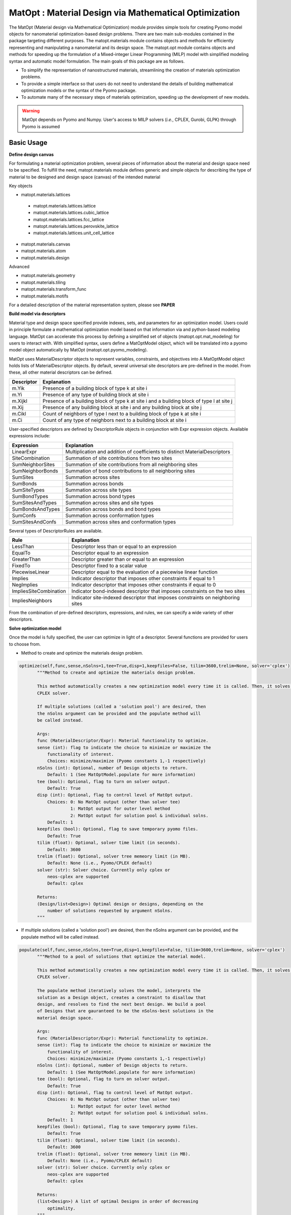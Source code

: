 ======================================================
MatOpt : Material Design via Mathematical Optimization
======================================================

The MatOpt (Material design via Mathematical Optimization) module provides simple tools for
creating Pyomo model objects for nanomaterial optimization-based design problems.
There are two main sub-modules contained in the package targeting different purposes.
The matopt.materials module contains objects and methods for efficiently representing and manipulating a nanomaterial and its design space.
The matopt.opt module contains objects and methods for speeding up the formulation of a Mixed-integer Linear Programming (MILP) model with simplified
modeling syntax and automatic model formulation. The main goals of this package are as follows.

* To simplify the representation of nanostructured materials, streamlining the creation of materials optimization problems.
* To provide a simple interface so that users do not need to understand the details of building mathematical optimization models or the syntax of the Pyomo package.
* To automate many of the necessary steps of materials optimization, speeding up the development of new models.

.. warning::
   MatOpt depends on Pyomo and Numpy. User's access to MILP solvers (*i.e.*, CPLEX, Gurobi, GLPK) through Pyomo is assumed

Basic Usage
-----------

**Define design canvas**

For formulating a material optimization problem, several pieces of information about the material and design space need to be specified.
To fulfill the need, matopt.materials module defines generic and simple objects for describing the type of material to be designed and design space (canvas) of
the intended material

Key objects

* matopt.materials.lattices

 * matopt.materials.lattices.lattice
 * matopt.materials.lattices.cubic_lattice
 * matopt.materials.lattices.fcc_lattice
 * matopt.materials.lattices.perovskite_lattice
 * matopt.materials.lattices.unit_cell_lattice

* matopt.materials.canvas
* matopt.materials.atom
* matopt.materials.design

Advanced

* matopt.materials.geometry
* matopt.materials.tiling
* matopt.materials.transform_func
* matopt.materials.motifs

For a detailed description of the material representation system, please see **PAPER**

**Build model via descriptors**

Material type and design space specified provide indexes, sets, and parameters for an optimization model.
Users could in principle formulate a mathematical optimization model based on that information via and python-based
modeling language. MatOpt can accelerate this process by defining a simplified set of objects (matopt.opt.mat_modeling) for users to interact with.
With simplified syntax, users define a MatOptModel object, which will be translated into a pyomo model object automatically by MatOpt (matopt.opt.pyomo_modeling).

MatOpt uses MaterialDescriptor objects to represent variables, constraints, and objectives into
A MatOptModel object holds lists of MaterialDescriptor objects. By default, several universal site descriptors are pre-defined in the model.
From these, all other material descriptors can be defined.

+------------+-------------------------------------------------------------------------------------------+
| Descriptor | Explanation                                                                               |
+============+===========================================================================================+
| m.Yik      | Presence of a building block of type k at site i                                          |
+------------+-------------------------------------------------------------------------------------------+
| m.Yi       | Presence of any type of building block at site i                                          |
+------------+-------------------------------------------------------------------------------------------+
| m.Xijkl    | Presence of a building block of type k at site i and a building block of type l at site j |
+------------+-------------------------------------------------------------------------------------------+
| m.Xij      | Presence of any building block at site i and any building block at site j                 |
+------------+-------------------------------------------------------------------------------------------+
| m.Cikl     | Count of neighbors of type l next to a building block of type k at site i                 |
+------------+-------------------------------------------------------------------------------------------+
| m.Ci       | Count of any type of neighbors next to a building block at site i                         |
+------------+-------------------------------------------------------------------------------------------+

User-specified descriptors are defined by DescriptorRule objects in conjunction with Expr expression objects.
Available expressions include:

+--------------------+-----------------------------------------------------------------------------+
| Expression         | Explanation                                                                 |
+====================+=============================================================================+
| LinearExpr         | Multiplication and addition of coefficients to distinct MaterialDescriptors |
+--------------------+-----------------------------------------------------------------------------+
| SiteCombination    | Summation of site contributions from two sites                              |
+--------------------+-----------------------------------------------------------------------------+
| SumNeighborSites   | Summation of site contributions from all neighboring sites                  |
+--------------------+-----------------------------------------------------------------------------+
| SumNeighborBonds   | Summation of bond contributions to all neighboring sites                    |
+--------------------+-----------------------------------------------------------------------------+
| SumSites           | Summation across sites                                                      |
+--------------------+-----------------------------------------------------------------------------+
| SumBonds           | Summation across bonds                                                      |
+--------------------+-----------------------------------------------------------------------------+
| SumSiteTypes       | Summation across site types                                                 |
+--------------------+-----------------------------------------------------------------------------+
| SumBondTypes       | Summation across bond types                                                 |
+--------------------+-----------------------------------------------------------------------------+
| SumSitesAndTypes   | Summation across sites and site types                                       |
+--------------------+-----------------------------------------------------------------------------+
| SumBondsAndTypes   | Summation across bonds and bond types                                       |
+--------------------+-----------------------------------------------------------------------------+
| SumConfs           | Summation across conformation types                                         |
+--------------------+-----------------------------------------------------------------------------+
| SumSitesAndConfs   | Summation across sites and conformation types                               |
+--------------------+-----------------------------------------------------------------------------+

Several types of DescriptorRules are available.

+-------------------------+---------------------------------------------------------------------------------+
| Rule                    | Explanation                                                                     |
+=========================+=================================================================================+
| LessThan                | Descriptor less than or equal to an expression                                  |
+-------------------------+---------------------------------------------------------------------------------+
| EqualTo                 | Descriptor equal to an expression                                               |
+-------------------------+---------------------------------------------------------------------------------+
| GreaterThan             | Descriptor greater than or equal to an expression                               |
+-------------------------+---------------------------------------------------------------------------------+
| FixedTo                 | Descriptor fixed to a scalar value                                              |
+-------------------------+---------------------------------------------------------------------------------+
| PiecewiseLinear         | Descriptor equal to the evaluation of a piecewise linear function               |
+-------------------------+---------------------------------------------------------------------------------+
| Implies                 | Indicator descriptor that imposes other constraints if equal to 1               |
+-------------------------+---------------------------------------------------------------------------------+
| NegImplies              | Indicator descriptor that imposes other constraints if equal to 0               |
+-------------------------+---------------------------------------------------------------------------------+
| ImpliesSiteCombination  | Indicator bond-indexed descriptor that imposes constraints on the two sites     |
+-------------------------+---------------------------------------------------------------------------------+
| ImpliesNeighbors        | Indicator site-indexed descriptor that imposes constraints on neighboring sites |
+-------------------------+---------------------------------------------------------------------------------+

From the combination of pre-defined descriptors, expressions, and rules, we can specify a wide variety of other descriptors.

**Solve optimization model**

Once the model is fully specified, the user can optimize in light of a descriptor.
Several functions are provided for users to choose from.

* Method to create and optimize the materials design problem.

.. code-block:: python

 optimize(self,func,sense,nSolns=1,tee=True,disp=1,keepfiles=False, tilim=3600,trelim=None, solver='cplex')
        """Method to create and optimize the materials design problem.

        This method automatically creates a new optimization model every time it is called. Then, it solves the model via Pyomo with the
        CPLEX solver.

        If multiple solutions (called a 'solution pool') are desired, then
        the nSolns argument can be provided and the populate method will
        be called instead.

        Args:
        func (MaterialDescriptor/Expr): Material functionality to optimize.
        sense (int): flag to indicate the choice to minimize or maximize the
            functionality of interest.
            Choices: minimize/maximize (Pyomo constants 1,-1 respectively)
        nSolns (int): Optional, number of Design objects to return.
            Default: 1 (See MatOptModel.populate for more information)
        tee (bool): Optional, flag to turn on solver output.
            Default: True
        disp (int): Optional, flag to control level of MatOpt output.
            Choices: 0: No MatOpt output (other than solver tee)
                     1: MatOpt output for outer level method
                     2: MatOpt output for solution pool & individual solns.
            Default: 1
        keepfiles (bool): Optional, flag to save temporary pyomo files.
            Default: True
        tilim (float): Optional, solver time limit (in seconds).
            Default: 3600
        trelim (float): Optional, solver tree memeory limit (in MB).
            Default: None (i.e., Pyomo/CPLEX default)
        solver (str): Solver choice. Currently only cplex or
            neos-cplex are supported
            Default: cplex

        Returns:
        (Design/list<Design>) Optimal design or designs, depending on the
            number of solutions requested by argument nSolns.
        """

* If multiple solutions (called a 'solution pool') are desired, then the nSolns argument can be provided, and the populate method will be called instead.

.. code-block:: python

 populate(self,func,sense,nSolns,tee=True,disp=1,keepfiles=False, tilim=3600,trelim=None, solver='cplex')
        """Method to a pool of solutions that optimize the material model.

        This method automatically creates a new optimization model every time it is called. Then, it solves the model via Pyomo with the
        CPLEX solver.

        The populate method iteratively solves the model, interprets the
        solution as a Design object, creates a constraint to disallow that
        design, and resolves to find the next best design. We build a pool
        of Designs that are gauranteed to be the nSolns-best solutions in the
        material design space.

        Args:
        func (MaterialDescriptor/Expr): Material functionality to optimize.
        sense (int): flag to indicate the choice to minimize or maximize the
            functionality of interest.
            Choices: minimize/maximize (Pyomo constants 1,-1 respectively)
        nSolns (int): Optional, number of Design objects to return.
            Default: 1 (See MatOptModel.populate for more information)
        tee (bool): Optional, flag to turn on solver output.
            Default: True
        disp (int): Optional, flag to control level of MatOpt output.
            Choices: 0: No MatOpt output (other than solver tee)
                     1: MatOpt output for outer level method
                     2: MatOpt output for solution pool & individual solns.
            Default: 1
        keepfiles (bool): Optional, flag to save temporary pyomo files.
            Default: True
        tilim (float): Optional, solver time limit (in seconds).
            Default: 3600
        trelim (float): Optional, solver tree memeory limit (in MB).
            Default: None (i.e., Pyomo/CPLEX default)
        solver (str): Solver choice. Currently only cplex or
            neos-cplex are supported
            Default: cplex

        Returns:
        (list<Design>) A list of optimal Designs in order of decreasing
            optimality.
        """

* Wrapper functions for maximization/minimization.

.. code-block:: python

 maximize(self,func,**kwargs)
 minimize(self,func,**kwargs)

MatOpt Output
-------------
Optimization results will be loaded into design objects automatically.
Users can then write material design(s) into files for further analysis and visualization.
MatOpt provides interfaces to several standard crystal structure file formats, including CFG, PDB, POSCAR, and XYZ (matopt.materials.parsers).

MatOpt Examples
---------------
Five case studies are provided in idaes.docs.app.matopt
In each case, a Jupyter notebook with explanation as well as an equivalent Python script is provided.
